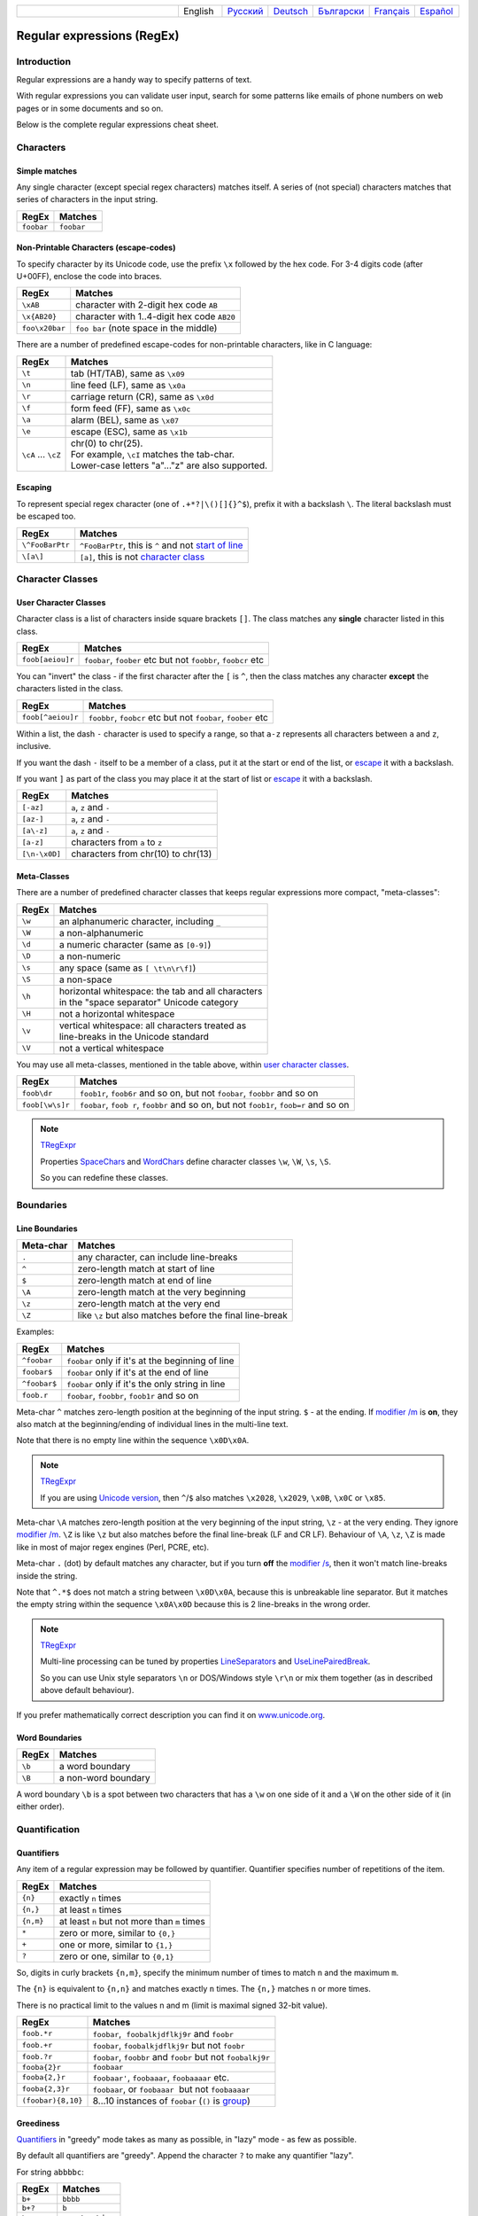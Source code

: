 .. list-table::
   :widths: 40 10 10 10 10 10 10
   :header-rows: 0

   * -
     - English
     - `Русский <https://regex.sorokin.engineer/ru/latest/regular_expressions.html>`__
     - `Deutsch <https://regex.sorokin.engineer/de/latest/regular_expressions.html>`__
     - `Български <https://regex.sorokin.engineer/bg/latest/regular_expressions.html>`__
     - `Français <https://regex.sorokin.engineer/fr/latest/regular_expressions.html>`__
     - `Español <https://regex.sorokin.engineer/es/latest/regular_expressions.html>`__

Regular expressions (RegEx)
===========================

Introduction
------------

Regular expressions are a handy way to specify patterns of
text.

With regular expressions you can validate user input, search for some
patterns like emails of phone numbers on web pages or in some documents
and so on.

Below is the complete regular expressions cheat sheet.

Characters
----------

Simple matches
~~~~~~~~~~~~~~

Any single character (except special regex characters) matches itself.
A series of (not special) characters matches that series of characters in the input
string.

========== ==========
RegEx      Matches
========== ==========
``foobar`` ``foobar``
========== ==========

Non-Printable Characters (escape-codes)
~~~~~~~~~~~~~~~~~~~~~~~~~~~~~~~~~~~~~~~

To specify character by its Unicode code, use the prefix ``\x`` followed by the hex code.
For 3-4 digits code (after U+00FF), enclose the code into braces. 

============== ==============================================
RegEx          Matches
============== ==============================================
``\xAB``       character with 2-digit hex code ``AB``
``\x{AB20}``   character with 1..4-digit hex code ``AB20``
``foo\x20bar`` ``foo bar`` (note space in the middle)
============== ==============================================

There are a number of predefined escape-codes for non-printable characters,
like in C language:

=================== ==========================================================================
RegEx               Matches
=================== ==========================================================================
``\t``              tab (HT/TAB), same as ``\x09``
``\n``              line feed (LF), same as ``\x0a``
``\r``              carriage return (CR), same as ``\x0d``
``\f``              form feed (FF), same as ``\x0c``
``\a``              alarm (BEL), same as ``\x07``
``\e``              escape (ESC), same as ``\x1b``
``\cA`` ... ``\cZ`` | chr(0) to chr(25).
                    | For example, ``\cI`` matches the tab-char. 
                    | Lower-case letters "a"..."z" are also supported.
=================== ==========================================================================

.. _escape:

Escaping
~~~~~~~~

To represent special regex character (one of ``.+*?|\()[]{}^$``), prefix it with a backslash ``\``.
The literal backslash must be escaped too. 

=============== ========================================================================
RegEx           Matches
=============== ========================================================================
``\^FooBarPtr`` ``^FooBarPtr``, this is ``^`` and not `start of line <#lineseparators>`__
``\[a\]``       ``[a]``, this is not `character class <#userclass>`__
=============== ========================================================================

Character Classes
-----------------

.. _userclass:

User Character Classes
~~~~~~~~~~~~~~~~~~~~~~

Character class is a list of characters inside square brackets ``[]``.
The class matches any **single** character listed in this class.

================= =============================================================
RegEx             Matches
================= =============================================================
``foob[aeiou]r``  ``foobar``, ``foober`` etc but not ``foobbr``, ``foobcr`` etc
================= =============================================================

You can "invert" the class - if the first character after the ``[`` is
``^``, then the class matches any character **except** the characters listed
in the class.

================= =============================================================
RegEx             Matches
================= =============================================================
``foob[^aeiou]r`` ``foobbr``, ``foobcr`` etc but not ``foobar``, ``foober`` etc
================= =============================================================

Within a list, the dash ``-`` character is used to specify a range, so that
``a-z`` represents all characters between ``a`` and ``z``, inclusive.

If you want the dash ``-`` itself to be a member of a class, put it at the start
or end of the list, or `escape <#escape>`__ it with a backslash.

If you want ``]`` as part of the class you may place it at the start of list or
`escape <#escape>`__ it with a backslash.

============= ==================================
RegEx         Matches
============= ==================================
``[-az]``     ``a``, ``z`` and ``-``
``[az-]``     ``a``, ``z`` and ``-``
``[a\-z]``    ``a``, ``z`` and ``-``
``[a-z]``     characters from ``a`` to ``z``
``[\n-\x0D]`` characters from chr(10) to chr(13)
============= ==================================

Meta-Classes
~~~~~~~~~~~~

There are a number of predefined character classes that keeps regular expressions
more compact, "meta-classes":

======     ==============================================
RegEx      Matches
======     ==============================================
``\w``     an alphanumeric character, including ``_``
``\W``     a non-alphanumeric
``\d``     a numeric character (same as ``[0-9]``)
``\D``     a non-numeric
``\s``     any space (same as ``[ \t\n\r\f]``)
``\S``     a non-space
``\h``     | horizontal whitespace: the tab and all characters
           | in the "space separator" Unicode category
``\H``     not a horizontal whitespace
``\v``     | vertical whitespace: all characters treated as
           | line-breaks in the Unicode standard
``\V``     not a vertical whitespace
======     ==============================================

You may use all meta-classes, mentioned in the table above, within
`user character classes <User Character Classes_>`_.

=============== =====================================================================================
RegEx           Matches
=============== =====================================================================================
``foob\dr``     ``foob1r``, ``foob6r`` and so on, but not ``foobar``, ``foobbr`` and so on
``foob[\w\s]r`` ``foobar``, ``foob r``, ``foobbr`` and so on, but not ``foob1r``, ``foob=r`` and so on
=============== =====================================================================================

.. note::
    `TRegExpr <tregexpr.html>`__

    Properties
    `SpaceChars <tregexpr.html#spacechars>`_ and
    `WordChars <tregexpr.html#wordchars>`_ define
    character classes ``\w``, ``\W``, ``\s``, ``\S``.

    So you can redefine these classes.

Boundaries
----------

.. _lineseparators:

Line Boundaries
~~~~~~~~~~~~~~~

============= ================================================
Meta-char     Matches
============= ================================================
``.``         any character, can include line-breaks
``^``         zero-length match at start of line
``$``         zero-length match at end of line
``\A``        zero-length match at the very beginning
``\z``        zero-length match at the very end
``\Z``        like ``\z`` but also matches before the final line-break
============= ================================================

Examples:

============= ================================================
RegEx         Matches
============= ================================================
``^foobar``   ``foobar`` only if it's at the beginning of line
``foobar$``   ``foobar`` only if it's at the end of line
``^foobar$``  ``foobar`` only if it's the only string in line
``foob.r``    ``foobar``, ``foobbr``, ``foob1r`` and so on
============= ================================================

Meta-char ``^`` matches zero-length position at the beginning of the input string.
``$`` - at the ending.
If `modifier /m <#m>`_ is **on**, they also match at the beginning/ending
of individual lines in the multi-line text.

Note that there is no empty line within the sequence ``\x0D\x0A``.

.. note::
    `TRegExpr <tregexpr.html>`__

    If you are using
    `Unicode version <tregexpr.html#unicode>`__, then ``^``/``$``
    also matches ``\x2028``, ``\x2029``, ``\x0B``, ``\x0C`` or ``\x85``.

Meta-char ``\A`` matches zero-length position at the very beginning of the input string,
``\z`` - at the very ending. They ignore `modifier /m <#m>`_.
``\Z`` is like ``\z`` but also matches before the final line-break (LF and CR LF).
Behaviour of ``\A``, ``\z``, ``\Z`` is made like in most of major regex engines (Perl, PCRE, etc).

Meta-char ``.`` (dot) by default matches any character, but if you
turn **off** the `modifier /s <#s>`_, then it won't match line-breaks inside the string.

Note that ``^.*$`` does not match a string between ``\x0D\x0A``,
because this is unbreakable line separator.
But it matches the empty string within the sequence ``\x0A\x0D`` because
this is 2 line-breaks in the wrong order.

.. note::
    `TRegExpr <tregexpr.html>`__

    Multi-line processing can be tuned by properties
    `LineSeparators <tregexpr.html#lineseparators>`__ and
    `UseLinePairedBreak <tregexpr.html#linepairedseparator>`_.

    So you can use Unix style separators ``\n`` or DOS/Windows style
    ``\r\n`` or mix them together (as in described above default behaviour).

If you prefer mathematically correct description you can find it on
`www.unicode.org <http://www.unicode.org/unicode/reports/tr18/>`__.


Word Boundaries
~~~~~~~~~~~~~~~

====== ===================
RegEx  Matches
====== ===================
``\b`` a word boundary
``\B`` a non-word boundary
====== ===================

A word boundary ``\b`` is a spot between two characters that has a
``\w`` on one side of it and a ``\W`` on the other side of it (in either
order).

.. _iterator:

Quantification
--------------

Quantifiers
~~~~~~~~~~~

Any item of a regular expression may be followed by quantifier.
Quantifier specifies number of repetitions of the item.

========== ============================================================
RegEx      Matches
========== ============================================================
``{n}``    exactly ``n`` times
``{n,}``   at least ``n`` times
``{n,m}``  at least ``n`` but not more than ``m`` times
``*``      zero or more, similar to ``{0,}``
``+``      one or more, similar to ``{1,}``
``?``      zero or one, similar to ``{0,1}``
========== ============================================================

So, digits in curly brackets ``{n,m}``, specify the minimum
number of times to match ``n`` and the maximum ``m``.

The ``{n}`` is equivalent to ``{n,n}`` and matches exactly ``n`` times.
The ``{n,}`` matches ``n`` or more times.

There is no practical limit to the values n and m (limit is maximal signed 32-bit value).

================== ========================================================================
RegEx              Matches
================== ========================================================================
``foob.*r``        ``foobar``,  ``foobalkjdflkj9r`` and ``foobr``
``foob.+r``        ``foobar``, ``foobalkjdflkj9r`` but not ``foobr``
``foob.?r``        ``foobar``, ``foobbr`` and ``foobr`` but not ``foobalkj9r``
``fooba{2}r``      ``foobaar``
``fooba{2,}r``     ``foobaar'``, ``foobaaar``, ``foobaaaar`` etc.
``fooba{2,3}r``    ``foobaar``, or ``foobaaar``  but not ``foobaaaar``
``(foobar){8,10}`` 8...10 instances of ``foobar`` (``()`` is `group <#subexpression>`__)
================== ========================================================================

.. _greedy:

Greediness
~~~~~~~~~~

`Quantifiers <#iterator>`_ in "greedy" mode takes as many as possible,
in "lazy" mode - as few as possible.

By default all quantifiers are "greedy".
Append the character ``?`` to make any quantifier "lazy".

For string ``abbbbc``:

=========== ============
RegEx       Matches
=========== ============
``b+``      ``bbbb``
``b+?``     ``b``
``b*?``     empty string
``b{2,3}?`` ``bb``
``b{2,3}``  ``bbb``
=========== ============

You can switch all quantifiers into "lazy" mode (`modifier /g <#g>`_,
below we use `in-line modifier change <#inlinemodifiers>`_).

============ =======
RegEx        Matches
============ =======
``(?-g)b+``  ``b``
============ =======

Possessive Quantifier
~~~~~~~~~~~~~~~~~~~~~

The syntax is: ``a++``, ``a*+``, ``a?+``, ``a{2,4}+``.
Currently it's supported only for simple braces, but 
not for braces after group like ``(foo|bar){3,5}+``. 

This regex feature is `described here. <https://regular-expressions.mobi/possessive.html?wlr=1>`__
In short, possessive quantifier speeds up matching in complex cases.

Choice
------

Expressions in the choice are separated by vertical bar ``|``.

So ``fee|fie|foe`` will match any of ``fee``, ``fie``,
or ``foe`` in the target string (as would ``f(e|i|o)e``).

The first expression includes everything from the last pattern delimiter (``(``,
``[``, or the beginning of the pattern) up to the first ``|``, and the
last expression contains everything from the last ``|`` to the next
pattern delimiter.

Sounds a little complicated, so it’s common practice to include
the choice in parentheses, to minimize confusion about where it
starts and ends.

Expressions in the choice are tried from left to right, so the first expression
that matches, is the one that is chosen.

For example, regular expression ``foo|foot`` in string ``barefoot`` will match ``foo``.
Just a first expression that matches.

Also remember that ``|`` is interpreted as a literal within square
brackets, so if you write ``[fee|fie|foe]`` you’re really only matching
``[feio|]``.

================ ========================
RegEx            Matches
================ ========================
``foo(bar|foo)`` ``foobar`` or ``foofoo``
================ ========================

.. _subexpression:

Groups
------

The brackets ``()`` are used to define groups (ie subexpressions).

.. note::
    `TRegExpr <tregexpr.html>`__

    Group positions, lengths and actual values will be in
    `MatchPos <tregexpr.html#matchpos>`_,
    `MatchLen <tregexpr.html#matchlen>`_ and
    `Match <tregexpr.html#match>`_.

    You can substitute them with
    `Substitute <tregexpr.html#substitute>`_.

Groups are numbered from left to right by their
opening parenthesis (including nested groups).
First group has index 1.
The entire regex has index 0.

.. highlights:: For string ``foobar``, the regex ``(foo(bar))`` will find:

    ====== ==========
    Group  Value
    ====== ==========
    0      ``foobar``
    1      ``foobar``
    2      ``bar``
    ====== ==========

Backreferences
--------------

Meta-chars ``\1`` through ``\9`` are interpreted as backreferences to groups.
They match the previously found group with the specified index.

=========== ============================
RegEx       Matches
=========== ============================
``(.)\1+``  ``aaaa`` and ``cc``
``(.+)\1+`` also ``abab`` and ``123123``
=========== ============================

RegEx ``(['"]?)(\d+)\1`` matches ``"13"`` (in double quotes), or ``'4'`` (in
single quotes) or ``77`` (without quotes) etc.

Named Groups and Backreferences
-------------------------------

To make some group named, use this syntax: ``(?P<name>expr)``. Also Perl syntax is supported: ``(?'name'expr)``.

Name of group must be valid identifier: first char is letter or "_", other chars are alphanumeric or "_". All named groups are also usual groups and share the same numbers 1 to 9.

Backreferences to named groups are ``(?P=name)``, the numbers ``\1`` to ``\9`` can also be used.

========================== ============================
RegEx                      Matches
========================== ============================
``(?P<qq>['"])\w+(?P=qq)`` ``"word"`` and ``'word'``
========================== ============================

Modifiers
---------

Modifiers are for changing behaviour of regular expressions.

You can set modifiers globally in your system or change inside the
regular expression using the `(?imsxr-imsxr) <#inlinemodifiers>`_.

.. note::
    `TRegExpr <tregexpr.html>`__

    To change modifiers use
    `ModifierStr <tregexpr.html#modifierstr>`__
    or appropriate ``TRegExpr`` properties
    `Modifier* <tregexpr.html#modifieri>`__.

    The default values are defined in `global
    variables <tregexpr.html#global-constants>`_. For example global variable
    ``RegExprModifierX`` defines default value for ``ModifierX`` property.

.. _i:

i, case-insensitive
~~~~~~~~~~~~~~~~~~~

Case-insensitive. Use installed in you system
locale settings, see also
`InvertCase <tregexpr.html#invertcase>`__.

.. _m:

m, multi-line strings
~~~~~~~~~~~~~~~~~~~~~

Treat string as multiple lines. So ``^`` and ``$`` matches the start or end
of any line anywhere within the string.

See also `Line Boundaries <#lineseparators>`__.

.. _s:

s, single line strings
~~~~~~~~~~~~~~~~~~~~~~

Treat string as single line. So ``.`` matches any
character whatsoever, even a line separators.

See also `Line Boundaries <#lineseparators>`__, which it
normally would not match.

.. _g:

g, greediness
~~~~~~~~~~~~~

.. note::
    `TRegExpr <tregexpr.html>`__ only modifier.

Switching it ``Off`` you’ll switch
`quantifiers <#iterator>`__ into `non-greedy <#greedy>`__ mode.

So, if modifier ``/g`` is ``Off`` then ``+`` works as ``+?``,
``*`` as ``*?`` and so on.

By default this modifier is ``On``.

.. _x:

x, eXtended syntax
~~~~~~~~~~~~~~~~~~

Allows to comment regular expression and break them up into
multiple lines.

If the modifier is ``On`` we ignore all whitespaces that
is neither backslashed nor within a character class.

And the ``#`` character separates comments.

Notice that you can use empty lines to format regular expression for
better readability:

.. code-block:: text

    (
    (abc) # comment 1
    #
    (efg) # comment 2
    )

This also means that if you want real whitespace or ``#`` characters in
the pattern (outside a character class, where they are unaffected by
``/x``), you’ll either have to escape them or encode them using
octal or hex escapes.

.. _r:

r, Russian ranges
~~~~~~~~~~~~~~~~~

.. note::
    `TRegExpr <tregexpr.html>`__ only modifier.

In Russian ASCII table characters ``ё``/``Ё`` are placed separately
from others.

Big and small Russian characters are in separated ranges, this is the same
as with English characters but nevertheless I wanted some short form.

With this modifier instead of ``[а-яА-ЯёЁ]`` you can write ``[а-Я]`` if
you need all Russian characters.

When the modifier is ``On``:

======= =======================================
RegEx   Matches
======= =======================================
``а-я`` chars from ``а`` to ``я`` and ``ё``
``А-Я`` chars from ``А`` to ``Я`` and ``Ё``
``а-Я`` all russian symbols
======= =======================================

The modifier is set `On` by default.

Assertions
----------

.. _assertions:

Positive lookahead assertion: ``foo(?=bar)`` matches "foo" only before "bar", and "bar" is excluded from the match.

Negative lookahead assertion: ``foo(?!bar)`` matches "foo" only if it's not followed by "bar".

Positive lookbehind assertion: ``(?<=foo)bar`` matches "bar" only after "foo", and "foo" is excluded from the match.

Negative lookbehind assertion: ``(?<!foo)bar`` matches "bar" only if it's not prefixed with "foo". 

Limitations:

* Brackets for lookahead must be at the very ending of expression, and brackets for lookbehind must be at the very beginning. So assertions between choices ``|``, or inside groups, are not supported.
* For lookbehind ``(?<!foo)bar``, regex "foo" must be of fixed length, ie contains only operations of fixed length matches. Quantifiers are not allowed, except braces with the repeated numbers ``{n}`` or ``{n,n}``. Char-classes are allowed here, dot is allowed, ``\b`` and ``\B`` are allowed. Groups and choices are not allowed.
* For other 3 assertion kinds, expression in brackets can be of any complexity.

Non-capturing Groups
--------------------

Syntax is like this: ``(?:expr)``.

Such groups do not have the "index" and are invisible for backreferences.
Non-capturing groups are used when you want to group a subexpression, but you do not want to save it as a matched/captured portion of the string. So this is just a way to organize your regex into subexpressions without overhead of capturing result:

================================ =======================================
RegEx                            Matches
================================ =======================================
``(https?|ftp)://([^/\r\n]+)``   in ``https://sorokin.engineer`` matches
                                 ``https`` and ``sorokin.engineer``
``(?:https?|ftp)://([^/\r\n]+)`` in ``https://sorokin.engineer`` matches
                                 only ``sorokin.engineer``
================================ =======================================

Atomic Groups
-------------

Syntax is like this: ``(?>expr|expr|...)``.

Atomic groups are special case of non-capturing groups.
`Description of them. <https://regular-expressions.mobi/atomic.html?wlr=1>`__

Inline Modifiers
----------------

.. _inlinemodifiers:

Syntax for one modifier: ``(?i)`` to turn on, and ``(?-i)`` to turn off. Many modifiers are allowed like this: ``(?msgxr-imsgxr)``.

You may use it inside regular expression for modifying modifiers on-the-fly.
This can be especially handy because it has local scope in a regular
expression. It affects only that part of regular expression that follows
``(?imsgxr-imsgxr)`` operator.

And if it's inside group, it will affect only this group - specifically the part of the group
that follows the modifiers. So in ``((?i)Saint)-Petersburg`` it affects
only group ``((?i)Saint)`` so it will match ``saint-Petersburg``
but not ``saint-petersburg``.

============================= ==================================================
RegEx                         Matches
============================= ==================================================
``(?i)Saint-Petersburg``      ``Saint-petersburg`` and ``Saint-Petersburg``
``(?i)Saint-(?-i)Petersburg`` ``Saint-Petersburg`` but not ``Saint-petersburg``
``(?i)(Saint-)?Petersburg``   ``Saint-petersburg`` and ``saint-petersburg``
``((?i)Saint-)?Petersburg``   ``saint-Petersburg``, but not ``saint-petersburg``
============================= ==================================================

Comments
--------

Syntax is like this: ``(?#text)``. Text inside brackets is ignored.

Note that the comment is closed by the nearest ``)``, so there is no way to put a literal ``)`` in
the comment.

Recursion
---------

Syntax is ``(?R)``, the alias is ``(?0)``.

The regex ``a(?R)?z`` matches one or more letters "a" followed by exactly the same number of letters "z".

The main purpose of recursion is to match balanced constructs or nested constructs. The generic regex is ``b(?:m|(?R))*e`` where "b" is what begins the construct, "m" is what can occur in the middle of the construct, and "e" is what occurs at the end of the construct.

If what may appear in the middle of the balanced construct may also appear on its own without the beginning and ending parts then the generic regex is ``b(?R)*e|m``.

Subroutine calls
----------------

Syntax for call to numbered groups: ``(?1)`` ... ``(?90)`` (maximal index is limited by code).

Syntax for call to named groups: ``(?P>name)``. Also Perl syntax is supported: ``(?&name)``.

This is like recursion but calls only code of capturing group with specified index.

Unicode Categories
------------------

Unicode standard has names for character categories. These are 2-letter strings. For example "Lu" is uppercase letters, "Ll" is lowercase letters. And 1-letter bigger category "L" is all letters.

* Cc - Control
* Cf - Format
* Co - Private Use
* Cs - Surrrogate
* Ll - Lowercase Letter
* Lm - Modifier Letter
* Lo - Other Letter
* Lt - Titlecase Letter
* Lu - Uppercase Letter
* Mc - Spacing Mark
* Me - Enclosing Mark
* Mn - Nonspacing Mark
* Nd - Decimal Number
* Nl - Letter Number
* No - Other Number
* Pc - Connector Punctuation
* Pd - Dash Punctuation
* Pe - Close Punctuation
* Pf - Final Punctuation
* Pi - Initial Punctuation
* Po - Other Punctuation
* Ps - Open Punctuation
* Sc - Currency Symbol
* Sk - Modifier Symbol
* Sm - Math Symbol
* So - Other Symbol
* Zl - Line Separator
* Zp - Paragraph Separator
* Zs - Space Separator

Meta-character ``\p`` denotes one Unicode char of specified category. Syntax: ``\pL`` and ``\p{L}`` for 1-letter name, ``\p{Lu}`` for 2-letter names.

Meta-character ``\P`` is inverted, it denotes one Unicode char **not** in the specified category.

These meta-characters are supported within character classes too.

Afterword
---------

In this `ancient blog post from previous
century <https://sorokin.engineer/posts/en/text_processing_from_birds_eye_view.html>`__
I illustrate some usages of regular expressions.

